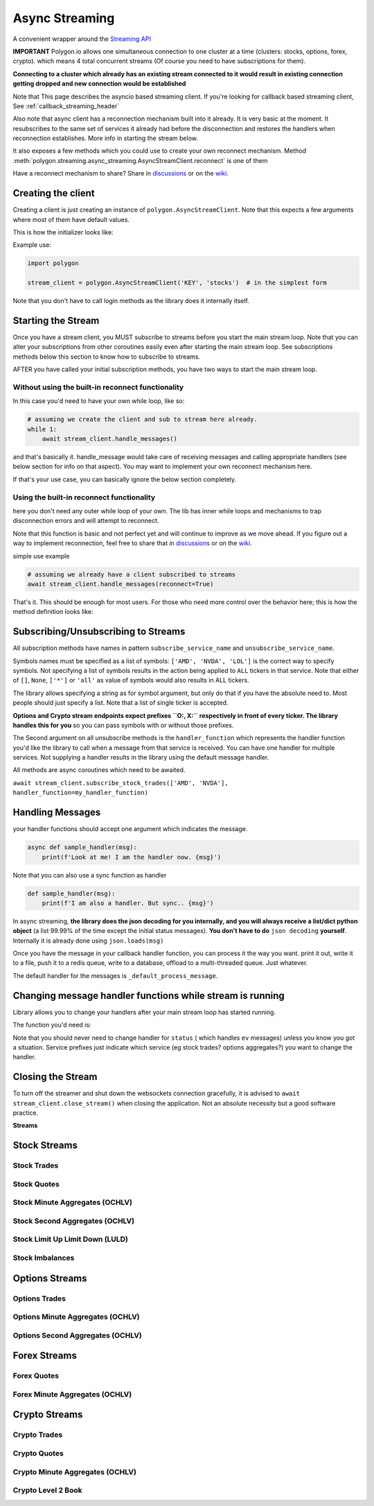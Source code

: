 
.. _async_streaming_header:

Async Streaming
===============

A convenient wrapper around the `Streaming API <https://polygon.io/docs/websockets/getting-started>`__

**IMPORTANT** Polygon.io allows one simultaneous connection to one cluster at a time (clusters: stocks, options, forex, crypto).
which means 4 total concurrent streams (Of course you need to have subscriptions for them).

**Connecting to a cluster which already has an existing stream connected to it would result in existing connection getting dropped and new connection would be established**

Note that This page describes the asyncio based streaming client.
If you're looking for callback based streaming client, See :ref:`callback_streaming_header`

Also note that async client has a reconnection mechanism built into it already. It is very basic at the moment. It resubscribes to the same set of services it already had
before the disconnection and restores the handlers when reconnection establishes. More info in starting the stream below.

It also exposes a few methods which you could use to create your own reconnect mechanism. Method :meth:`polygon.streaming.async_streaming.AsyncStreamClient.reconnect` is one of them

Have a reconnect mechanism to share? Share in `discussions <https://github.com/pssolanki111/polygon/discussions>`__ or on the `wiki <https://github.com/pssolanki111/polygon/wiki>`__.

Creating the client
-------------------

Creating a client is just creating an instance of ``polygon.AsyncStreamClient``. Note that this expects a few arguments where most of them have default values.

This is how the initializer looks like:

.. automethod:: polygon.streaming.async_streaming.AsyncStreamClient.__init__
   :noindex:

Example use:

.. code-block:: python

  import polygon

  stream_client = polygon.AsyncStreamClient('KEY', 'stocks')  # in the simplest form

Note that you don't have to call login methods as the library does it internally itself.

Starting the Stream
-------------------

Once you have a stream client, you MUST subscribe to streams before you start the main stream loop. Note that you can alter your subscriptions from other coroutines easily even after
starting the main stream loop. See subscriptions methods below this section to know how to subscribe to streams.

AFTER you have called your initial subscription methods, you have two ways to start the main stream loop.

Without using the built-in reconnect functionality
~~~~~~~~~~~~~~~~~~~~~~~~~~~~~~~~~~~~~~~~~~~~~~~~~~

In this case you'd need to have your own while loop, like so:

.. code-block:: python

  # assuming we create the client and sub to stream here already.
  while 1:
      await stream_client.handle_messages()

and that's basically it. handle_message would take care of receiving messages and calling appropriate handlers (see below section for info on that aspect).
You may want to implement your own reconnect mechanism here.

If that's your use case, you can basically ignore the below section completely.

Using the built-in reconnect functionality
~~~~~~~~~~~~~~~~~~~~~~~~~~~~~~~~~~~~~~~~~~

here you don't need any outer while loop of your own. The lib has inner while loops and mechanisms to trap disconnection errors and will attempt to reconnect.

Note that this function is basic and not perfect yet and will continue to improve as we move ahead. If you figure out a way to implement reconnection, feel free to share that
in `discussions <https://github.com/pssolanki111/polygon/discussions>`__ or on the `wiki <https://github.com/pssolanki111/polygon/wiki>`__.

simple use example

.. code-block:: python

  # assuming we already have a client subscribed to streams
  await stream_client.handle_messages(reconnect=True)

That's it. This should be enough for most users. For those who need more control over the behavior here; this is how the method definition looks like:

.. automethod:: polygon.streaming.async_streaming.AsyncStreamClient.handle_messages
   :noindex:

Subscribing/Unsubscribing to Streams
------------------------------------

All subscription methods have names in pattern ``subscribe_service_name`` and ``unsubscribe_service_name``.

Symbols names must be specified as a list of symbols: ``['AMD', 'NVDA', 'LOL']`` is the correct way to specify symbols.
Not specifying a list of symbols results in the action being applied to ``ALL`` tickers in that service.
Note that either of ``[]``, ``None``, ``['*']`` or ``'all'`` as value of symbols would also results in ALL tickers.

The library allows specifying a string as for symbol argument, but only do that if you have the absolute need to. Most people should just specify a list.
Note that a list of single ticker is accepted.

**Options and Crypto stream endpoints expect prefixes ``O:, X:`` respectively in front of every ticker. The library handles this for you**
so you can pass symbols with or without those prefixes.

The Second argument on all unsubscribe methods is the ``handler_function`` which represents the handler function you'd like the library to call when a message from that service is
received. You can have one handler for multiple services. Not supplying a handler results in the library using the default message handler.

All methods are async coroutines which need to be awaited.

``await stream_client.subscribe_stock_trades(['AMD', 'NVDA'], handler_function=my_handler_function)``

Handling Messages
-----------------

your handler functions should accept one argument which indicates the message.

.. code-block:: python

  async def sample_handler(msg):
      print(f'Look at me! I am the handler now. {msg}')

Note that you can also use a sync function as handler

.. code-block:: python

  def sample_handler(msg):
      print(f'I am also a handler. But sync.. {msg}')

In async streaming, **the library does the json decoding for you internally, and you will always receive a list/dict python object** (a list 99.99% of the time except the initial status
messages). **You don't have to do** ``json decoding`` **yourself**. Internally it is already done using ``json.loads(msg)``

Once you have the message in your callback handler function, you can process it the way you want. print it out, write it to a file, push it to a redis queue, write to a database,
offload to a multi-threaded queue. Just whatever.

The default handler for the messages is ``_default_process_message``.

Changing message handler functions while stream is running
----------------------------------------------------------

Library allows you to change your handlers after your main stream loop has started running.

The function you'd need is:

.. automethod:: polygon.streaming.async_streaming.AsyncStreamClient.change_handler
   :noindex:

Note that you should never need to change handler for ``status`` ( which handles ``ev`` messages) unless you know you got a situation. Service prefixes just indicate which service (eg stock trades? options aggregates?)
you want to change the handler.

Closing the Stream
------------------

To turn off the streamer and shut down the websockets connection gracefully, it is advised to ``await stream_client.close_stream()``
when closing the application. Not an absolute necessity but a good software practice.

**Streams**

Stock Streams
-------------

Stock Trades
~~~~~~~~~~~~

.. automethod:: polygon.streaming.async_streaming.AsyncStreamClient.subscribe_stock_trades
   :noindex:
.. automethod:: polygon.streaming.async_streaming.AsyncStreamClient.unsubscribe_stock_trades
   :noindex:

Stock Quotes
~~~~~~~~~~~~

.. automethod:: polygon.streaming.async_streaming.AsyncStreamClient.subscribe_stock_quotes
   :noindex:
.. automethod:: polygon.streaming.async_streaming.AsyncStreamClient.unsubscribe_stock_quotes
   :noindex:

Stock Minute Aggregates (OCHLV)
~~~~~~~~~~~~~~~~~~~~~~~~~~~~~~~

.. automethod:: polygon.streaming.async_streaming.AsyncStreamClient.subscribe_stock_minute_aggregates
   :noindex:
.. automethod:: polygon.streaming.async_streaming.AsyncStreamClient.unsubscribe_stock_minute_aggregates
   :noindex:

Stock Second Aggregates (OCHLV)
~~~~~~~~~~~~~~~~~~~~~~~~~~~~~~~

.. automethod:: polygon.streaming.async_streaming.AsyncStreamClient.subscribe_stock_second_aggregates
   :noindex:
.. automethod:: polygon.streaming.async_streaming.AsyncStreamClient.unsubscribe_stock_second_aggregates
   :noindex:

Stock Limit Up Limit Down (LULD)
~~~~~~~~~~~~~~~~~~~~~~~~~~~~~~~~

.. automethod:: polygon.streaming.async_streaming.AsyncStreamClient.subscribe_stock_limit_up_limit_down
   :noindex:
.. automethod:: polygon.streaming.async_streaming.AsyncStreamClient.unsubscribe_stock_limit_up_limit_down
   :noindex:

Stock Imbalances
~~~~~~~~~~~~~~~~

.. automethod:: polygon.streaming.async_streaming.AsyncStreamClient.subscribe_stock_imbalances
   :noindex:
.. automethod:: polygon.streaming.async_streaming.AsyncStreamClient.unsubscribe_stock_imbalances
   :noindex:

Options Streams
---------------

Options Trades
~~~~~~~~~~~~~~

.. automethod:: polygon.streaming.async_streaming.AsyncStreamClient.subscribe_option_trades
   :noindex:
.. automethod:: polygon.streaming.async_streaming.AsyncStreamClient.unsubscribe_option_trades
   :noindex:

Options Minute Aggregates (OCHLV)
~~~~~~~~~~~~~~~~~~~~~~~~~~~~~~~~~

.. automethod:: polygon.streaming.async_streaming.AsyncStreamClient.subscribe_option_minute_aggregates
   :noindex:
.. automethod:: polygon.streaming.async_streaming.AsyncStreamClient.unsubscribe_option_minute_aggregates
   :noindex:

Options Second Aggregates (OCHLV)
~~~~~~~~~~~~~~~~~~~~~~~~~~~~~~~~~

.. automethod:: polygon.streaming.async_streaming.AsyncStreamClient.subscribe_option_second_aggregates
   :noindex:
.. automethod:: polygon.streaming.async_streaming.AsyncStreamClient.unsubscribe_option_second_aggregates
   :noindex:


Forex Streams
-------------

Forex Quotes
~~~~~~~~~~~~

.. automethod:: polygon.streaming.async_streaming.AsyncStreamClient.subscribe_forex_quotes
   :noindex:
.. automethod:: polygon.streaming.async_streaming.AsyncStreamClient.unsubscribe_forex_quotes
   :noindex:

Forex Minute Aggregates (OCHLV)
~~~~~~~~~~~~~~~~~~~~~~~~~~~~~~~

.. automethod:: polygon.streaming.async_streaming.AsyncStreamClient.subscribe_forex_minute_aggregates
   :noindex:
.. automethod:: polygon.streaming.async_streaming.AsyncStreamClient.unsubscribe_forex_minute_aggregates
   :noindex:

Crypto Streams
--------------

Crypto Trades
~~~~~~~~~~~~~

.. automethod:: polygon.streaming.async_streaming.AsyncStreamClient.subscribe_crypto_trades
   :noindex:
.. automethod:: polygon.streaming.async_streaming.AsyncStreamClient.unsubscribe_crypto_trades
   :noindex:

Crypto Quotes
~~~~~~~~~~~~~

.. automethod:: polygon.streaming.async_streaming.AsyncStreamClient.subscribe_crypto_quotes
   :noindex:
.. automethod:: polygon.streaming.async_streaming.AsyncStreamClient.unsubscribe_crypto_quotes
   :noindex:

Crypto Minute Aggregates (OCHLV)
~~~~~~~~~~~~~~~~~~~~~~~~~~~~~~~~

.. automethod:: polygon.streaming.async_streaming.AsyncStreamClient.subscribe_crypto_minute_aggregates
   :noindex:
.. automethod:: polygon.streaming.async_streaming.AsyncStreamClient.unsubscribe_crypto_minute_aggregates
   :noindex:

Crypto Level 2 Book
~~~~~~~~~~~~~~~~~~~

.. automethod:: polygon.streaming.async_streaming.AsyncStreamClient.subscribe_crypto_level2_book
   :noindex:
.. automethod:: polygon.streaming.async_streaming.AsyncStreamClient.unsubscribe_crypto_level2_book
   :noindex:


